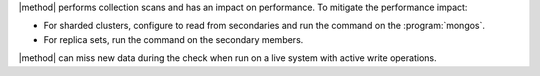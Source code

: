 |method| performs collection scans and has an impact on performance. To
mitigate the performance impact:

- For sharded clusters, configure to read from secondaries and run the
  command on the :program:`mongos`.

- For replica sets, run the command on the secondary members.

|method| can miss new data during the check when run on a live system with
active write operations.
